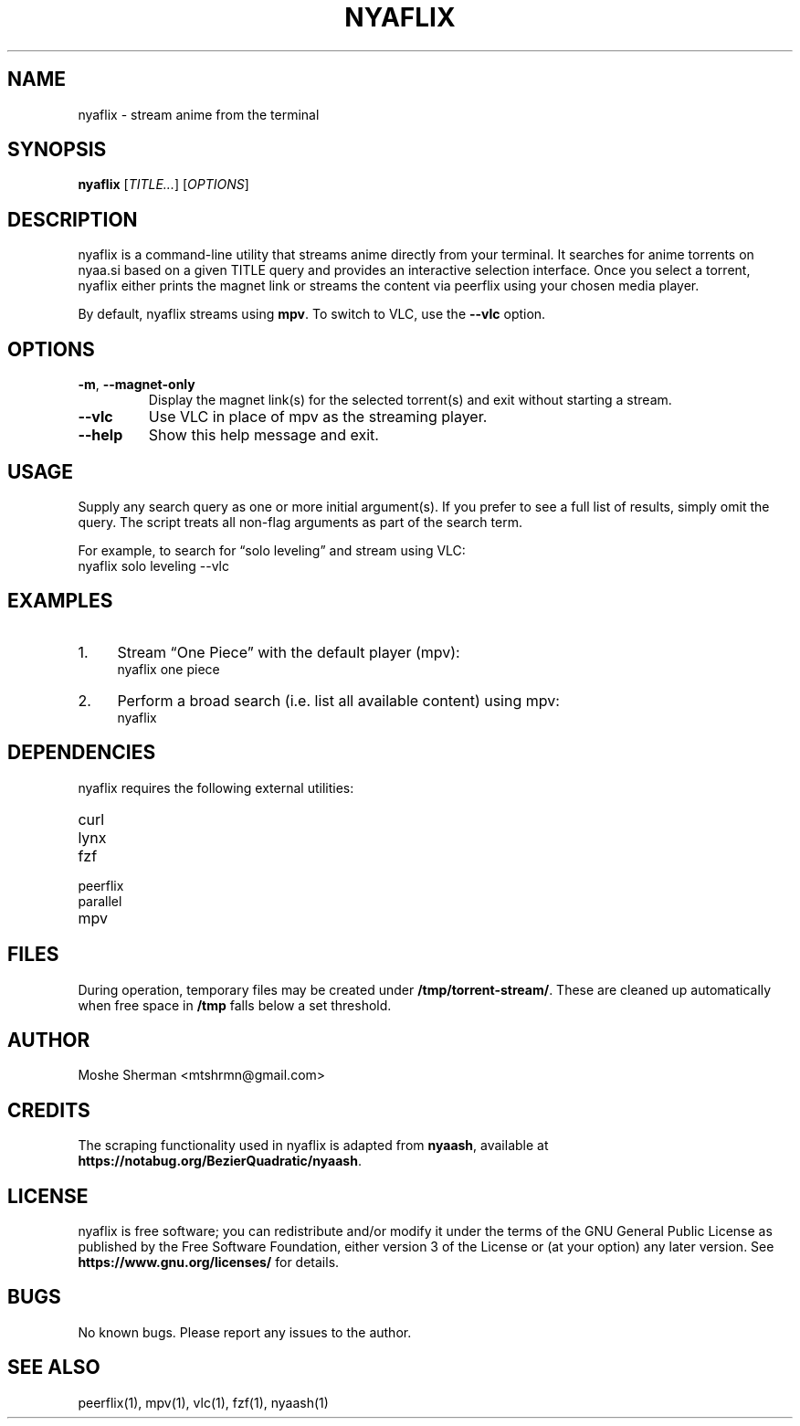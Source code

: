 .TH NYAFLIX 1 "2025-02-07" "nyaflix 1.0" "User Commands"
.SH NAME
nyaflix \- stream anime from the terminal
.SH SYNOPSIS
.B nyaflix
[\fITITLE...\fR] [\fIOPTIONS\fR]
.SH DESCRIPTION
nyaflix is a command-line utility that streams anime directly from your terminal. It searches for anime torrents on nyaa.si based on a given TITLE query and provides an interactive selection interface. Once you select a torrent, nyaflix either prints the magnet link or streams the content via peerflix using your chosen media player.
.PP
By default, nyaflix streams using \fBmpv\fR. To switch to VLC, use the \fB--vlc\fR option.
.SH OPTIONS
.TP
\fB-m\fR, \fB--magnet-only\fR
Display the magnet link(s) for the selected torrent(s) and exit without starting a stream.
.TP
\fB--vlc\fR
Use VLC in place of mpv as the streaming player.
.TP
\fB--help\fR
Show this help message and exit.
.SH USAGE
Supply any search query as one or more initial argument(s). If you prefer to see a full list of results, simply omit the query. The script treats all non-flag arguments as part of the search term.
.PP
For example, to search for “solo leveling” and stream using VLC:
.nf
   nyaflix solo leveling --vlc
.fi
.SH EXAMPLES
.IP "1." 4
Stream “One Piece” with the default player (mpv):
.nf
   nyaflix one piece
.fi
.IP "2." 4
Perform a broad search (i.e. list all available content) using mpv:
.nf
   nyaflix
.fi
.SH DEPENDENCIES
nyaflix requires the following external utilities:
.TP
curl
.TP
lynx
.TP
fzf
.TP
peerflix
.TP
parallel
.TP
mpv
.SH FILES
During operation, temporary files may be created under \fB/tmp/torrent-stream/\fR. These are cleaned up automatically when free space in \fB/tmp\fR falls below a set threshold.
.SH AUTHOR
Moshe Sherman \fE<mtshrmn@gmail.com>\fR
.SH CREDITS
The scraping functionality used in nyaflix is adapted from \fBnyaash\fR, available at \fBhttps://notabug.org/BezierQuadratic/nyaash\fR.
.SH LICENSE
nyaflix is free software; you can redistribute and/or modify it under the terms of the GNU General Public License as published by the Free Software Foundation, either version 3 of the License or (at your option) any later version. See \fBhttps://www.gnu.org/licenses/\fR for details.
.SH BUGS
No known bugs. Please report any issues to the author.
.SH SEE ALSO
peerflix(1), mpv(1), vlc(1), fzf(1), nyaash(1)
